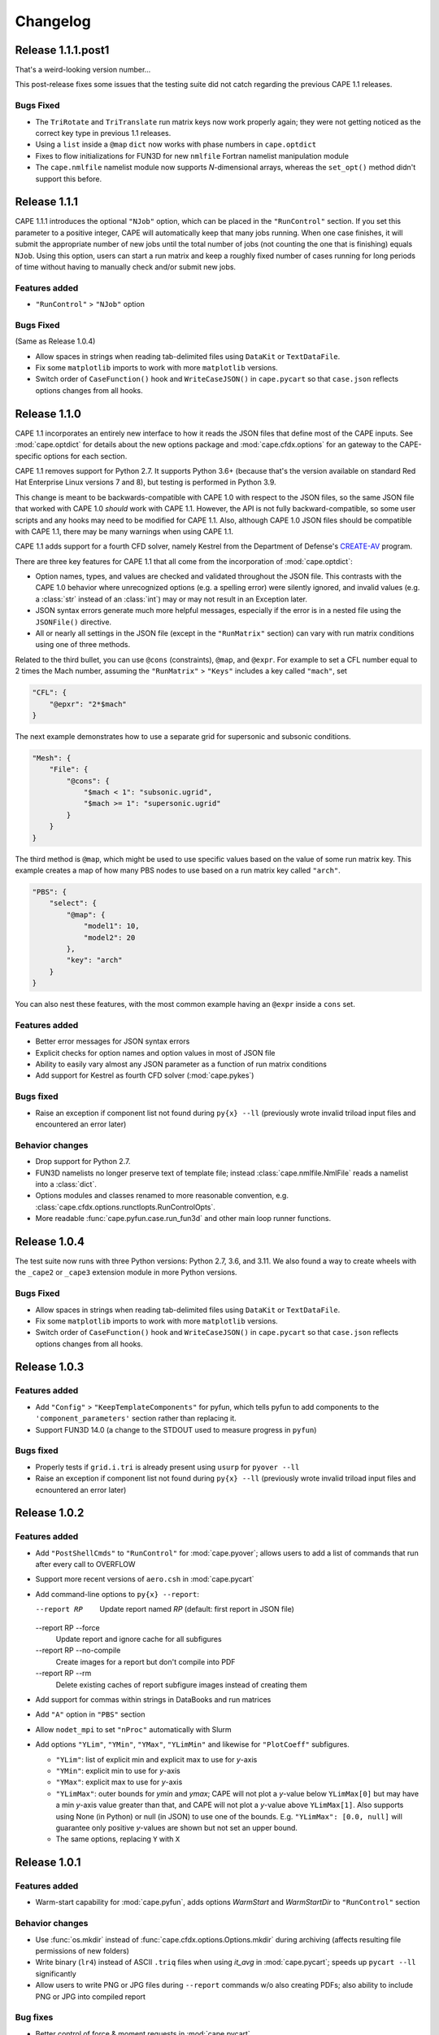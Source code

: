 
********************
Changelog
********************

Release 1.1.1.post1
====================

That's a weird-looking version number...

This post-release fixes some issues that the testing suite did not catch
regarding the previous CAPE 1.1 releases.

Bugs Fixed
------------

*   The ``TriRotate`` and ``TriTranslate`` run matrix keys now work properly
    again; they were not getting noticed as the correct key type in previous
    1.1 releases.
*   Using a ``list`` inside a ``@map`` ``dict`` now works with phase numbers in
    ``cape.optdict``
*   Fixes to flow initializations for FUN3D for new ``nmlfile`` Fortran
    namelist manipulation module
*   The ``cape.nmlfile`` namelist module now supports *N*-dimensional arrays,
    whereas the ``set_opt()`` method didn't support this before.


Release 1.1.1
====================

CAPE 1.1.1 introduces the optional ``"NJob"`` option, which can be placed in
the ``"RunControl"`` section. If you set this parameter to a positive integer,
CAPE will automatically keep that many jobs running. When one case finishes, it
will submit the appropriate number of new jobs until the total number of jobs
(not counting the one that is finishing) equals ``NJob``. Using this option,
users can start a run matrix and keep a roughly fixed number of cases running
for long periods of time without having to manually check and/or submit new
jobs.

Features added
----------------

*   ``"RunControl"`` > ``"NJob"`` option

Bugs Fixed
------------
(Same as Release 1.0.4)

*   Allow spaces in strings when reading tab-delimited files using ``DataKit``
    or ``TextDataFile``.
*   Fix some ``matplotlib`` imports to work with more ``matplotlib`` versions.
*   Switch order of ``CaseFunction()`` hook and ``WriteCaseJSON()`` in
    ``cape.pycart`` so that ``case.json`` reflects options changes from all
    hooks.



Release 1.1.0
====================

CAPE 1.1 incorporates an entirely new interface to how it reads the JSON files
that define most of the CAPE inputs. See :mod:`cape.optdict` for details about
the new options package and :mod:`cape.cfdx.options` for an gateway to the
CAPE-specific options for each section.

CAPE 1.1 removes support for Python 2.7. It supports Python 3.6+ (because
that's the version available on standard Red Hat Enterprise Linux versions 7
and 8), but testing is performed in Python 3.9.

This change is meant to be backwards-compatible with CAPE 1.0 with respect to
the JSON files, so the same JSON file that worked with CAPE 1.0 *should* work
with CAPE 1.1. However, the API is not fully backward-compatible, so some user
scripts and any hooks may need to be modified for CAPE 1.1. Also, although CAPE
1.0 JSON files should be compatible with CAPE 1.1, there may be many warnings
when using CAPE 1.1.

CAPE 1.1 adds support for a fourth CFD solver, namely
Kestrel from the Department of Defense's
`CREATE-AV <https://centers.hpc.mil/CREATE/CREATE-AV.html>`_ program.

There are three key features for CAPE 1.1 that all come from the incorporation
of :mod:`cape.optdict`:

*   Option names, types, and values are checked and validated throughout the
    JSON file. This contrasts with the CAPE 1.0 behavior where unrecognized
    options (e.g. a spelling error) were silently ignored, and invalid values
    (e.g. a :class:`str` instead of an :class:`int`) may or may not result in
    an Exception later.
*   JSON syntax errors generate much more helpful messages, especially if the
    error is in a nested file using the ``JSONFile()`` directive.
*   All or nearly all settings in the JSON file (except in the ``"RunMatrix"``
    section) can vary with run matrix conditions using one of three methods.

Related to the third bullet, you can use ``@cons`` (constraints), ``@map``,
and ``@expr``. For example to set a CFL number equal to 2 times the Mach
number, assuming the ``"RunMatrix"`` > ``"Keys"`` includes a key called
``"mach"``, set

.. code-block:: javascript

    "CFL": {
        "@epxr": "2*$mach"
    }

The next example demonstrates how to use a separate grid for supersonic and
subsonic conditions.

.. code-block:: javascript

    "Mesh": {
        "File": {
            "@cons": {
                "$mach < 1": "subsonic.ugrid",
                "$mach >= 1": "supersonic.ugrid"
            }
        }
    }

The third method is ``@map``, which might be used to use specific values based
on the value of some run matrix key. This example creates a map of how many PBS
nodes to use based on a run matrix key called ``"arch"``.

.. code-block:: javascript

    "PBS": {
        "select": {
            "@map": {
                "model1": 10,
                "model2": 20
            },
            "key": "arch"
        }
    }

You can also nest these features, with the most common example having an
``@expr`` inside a ``cons`` set.

Features added
----------------

*   Better error messages for JSON syntax errors
*   Explicit checks for option names and option values in most of JSON file
*   Ability to easily vary almost any JSON parameter as a function of run
    matrix conditions
*   Add support for Kestrel as fourth CFD solver (:mod:`cape.pykes`)

Bugs fixed
-----------

*   Raise an exception if component list not found during ``py{x} --ll``
    (previously wrote invalid triload input files and encountered an error
    later)

Behavior changes
-----------------

*   Drop support for Python 2.7.
*   FUN3D namelists no longer preserve text of template file; instead
    :class:`cape.nmlfile.NmlFile` reads a namelist into a :class:`dict`.
*   Options modules and classes renamed to more reasonable convention, e.g.
    :class:`cape.cfdx.options.runctlopts.RunControlOpts`.
*   More readable :func:`cape.pyfun.case.run_fun3d` and other main loop runner
    functions.


Release 1.0.4
====================
The test suite now runs with three Python versions: Python 2.7, 3.6, and 3.11.
We also found a way to create wheels with the ``_cape2`` or ``_cape3``
extension module in more Python versions.

Bugs Fixed
------------

*   Allow spaces in strings when reading tab-delimited files using ``DataKit``
    or ``TextDataFile``.
*   Fix some ``matplotlib`` imports to work with more ``matplotlib`` versions.
*   Switch order of ``CaseFunction()`` hook and ``WriteCaseJSON()`` in
    ``cape.pycart`` so that ``case.json`` reflects options changes from all
    hooks.


Release 1.0.3
====================


Features added
---------------

*   Add ``"Config"`` > ``"KeepTemplateComponents"`` for pyfun, which tells
    pyfun to add components to the ``'component_parameters'`` section rather
    than replacing it.
*   Support FUN3D 14.0 (a change to the STDOUT used to measure progress
    in ``pyfun``)

Bugs fixed
-----------

*   Properly tests if ``grid.i.tri`` is already present using ``usurp`` for
    ``pyover --ll``
*   Raise an exception if component list not found during ``py{x} --ll``
    (previously wrote invalid triload input files and ecnountered an error
    later)

Release 1.0.2
====================

Features added
--------------

*   Add ``"PostShellCmds"`` to ``"RunControl"`` for :mod:`cape.pyover`;
    allows users to add a list of commands that run after every call to
    OVERFLOW
*   Support more recent versions of ``aero.csh`` in :mod:`cape.pycart`
*   Add command-line options to ``py{x} --report``:

    --report RP
        Update report named *RP* (default: first report in JSON file)

    --report RP --force
        Update report and ignore cache for all subfigures

    --report RP --no-compile
        Create images for a report but don't compile into PDF

    --report RP --rm
        Delete existing caches of report subfigure images instead of
        creating them

*   Add support for commas within strings in DataBooks and run matrices
*   Add ``"A"`` option in ``"PBS"`` section
*   Allow ``nodet_mpi`` to set ``"nProc"`` automatically with Slurm
*   Add options ``"YLim"``, ``"YMin"``, ``"YMax"``, ``"YLimMin"`` and likewise
    for ``"PlotCoeff"`` subfigures.

    - ``"YLim"``: list of explicit min and explicit max to use for *y*-axis
    - ``"YMin"``: explicit min to use for *y*-axis
    - ``"YMax"``: explicit max to use for *y*-axis
    - ``"YLimMax"``: outer bounds for *ymin* and *ymax*; CAPE will not plot a
      *y*-value below ``YLimMax[0]`` but may have a min *y*-axis value greater
      than that, and CAPE will not plot a *y*-value above ``YLimMax[1]``. Also
      supports using None (in Python) or null (in JSON) to use one of the
      bounds. E.g. ``"YLimMax": [0.0, null]`` will guarantee only positive
      *y*-values are shown but not set an upper bound.
    - The same options, replacing ``Y`` with ``X``


Release 1.0.1
====================

Features added
---------------

*   Warm-start capability for :mod:`cape.pyfun`, adds options *WarmStart* and
    *WarmStartDir* to ``"RunControl"``  section

Behavior changes
--------------------

*   Use :func:`os.mkdir` instead of :func:`cape.cfdx.options.Options.mkdir`
    during archiving (affects resulting file permissions of new folders)
*   Write binary (``lr4``) instead of ASCII ``.triq`` files when using *it_avg*
    in :mod:`cape.pycart`; speeds up ``pycart --ll`` significantly
*   Allow users to write PNG or JPG files during ``--report`` commands w/o also
    creating PDFs; also ability to include PNG or JPG into compiled report

Bug fixes
----------

*   Better control of force & moment requests in :mod:`cape.pycart`
*   Fix bug in reading some OVERFLOW iterative residual histories
*   Support columns with all ``np.nan`` in
    :func:`cape.attdb.rdb.DataKit.write_csv`
*   Allow adding two :mod:`cape.pycart.dataBook.CaseFM` instances with
    different iteration counts
